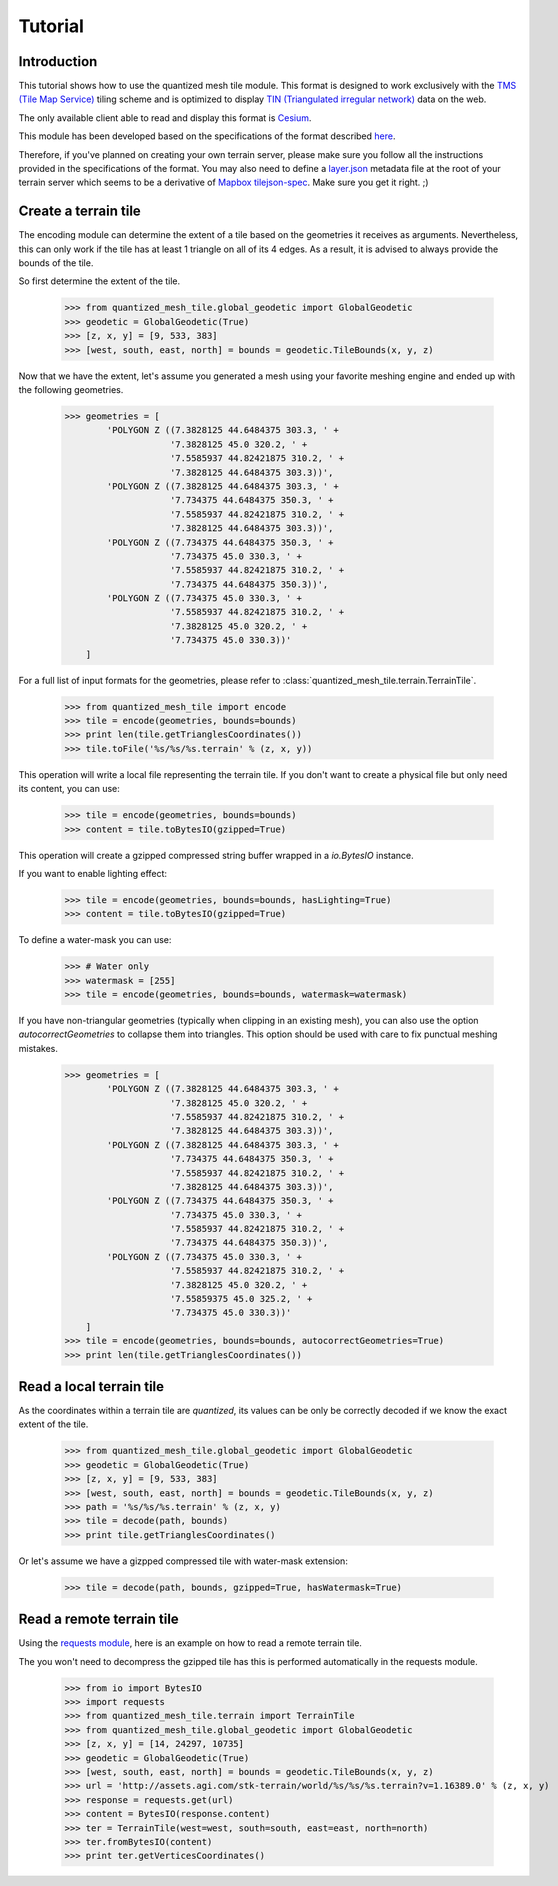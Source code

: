 .. _tutorial:

Tutorial
========

Introduction
------------

This tutorial shows how to use the quantized mesh tile module.
This format is designed to work exclusively with the `TMS (Tile Map Service)`_ tiling scheme
and is optimized to display `TIN (Triangulated irregular network)`_ data on the web.

.. _TMS (Tile Map Service):
    http://wiki.osgeo.org/wiki/Tile_Map_Service_Specification
.. _TIN (Triangulated irregular network):
    https://en.wikipedia.org/wiki/Triangulated_irregular_network

The only available client able to read and display this format is `Cesium`_.

.. _Cesium:
    http://cesiumjs.org/

This module has been developed based on the specifications of the format described `here`_.

.. _here:
    https://github.com/AnalyticalGraphicsInc/quantized-mesh

Therefore, if you've planned on creating your own terrain server, please make sure you follow all the instructions
provided in the specifications of the format. You may also need to define a `layer.json`_ metadata file at the root of your
terrain server which seems to be a derivative of `Mapbox tilejson-spec`_. Make sure you get it right. ;)

.. _layer.json:
    https://assets.agi.com/stk-terrain/tilesets/world/tiles/layer.json
.. _Mapbox tilejson-spec:
    https://github.com/mapbox/tilejson-spec

Create a terrain tile
---------------------

The encoding module can determine the extent of a tile based on the geometries it receives as arguments.
Nevertheless, this can only work if the tile has at least 1 triangle on all of its 4 edges.
As a result, it is advised to always provide the bounds of the tile.

So first determine the extent of the tile.

  >>> from quantized_mesh_tile.global_geodetic import GlobalGeodetic
  >>> geodetic = GlobalGeodetic(True)
  >>> [z, x, y] = [9, 533, 383]
  >>> [west, south, east, north] = bounds = geodetic.TileBounds(x, y, z)

Now that we have the extent, let's assume you generated a mesh using your favorite meshing engine and ended up with
the following geometries.

  >>> geometries = [
          'POLYGON Z ((7.3828125 44.6484375 303.3, ' +
                      '7.3828125 45.0 320.2, ' +
                      '7.5585937 44.82421875 310.2, ' +
                      '7.3828125 44.6484375 303.3))',
          'POLYGON Z ((7.3828125 44.6484375 303.3, ' +
                      '7.734375 44.6484375 350.3, ' +
                      '7.5585937 44.82421875 310.2, ' +
                      '7.3828125 44.6484375 303.3))',
          'POLYGON Z ((7.734375 44.6484375 350.3, ' +
                      '7.734375 45.0 330.3, ' +
                      '7.5585937 44.82421875 310.2, ' +
                      '7.734375 44.6484375 350.3))',
          'POLYGON Z ((7.734375 45.0 330.3, ' +
                      '7.5585937 44.82421875 310.2, ' +
                      '7.3828125 45.0 320.2, ' +
                      '7.734375 45.0 330.3))'
      ]

For a full list of input formats for the geometries, please refer to :class:`quantized_mesh_tile.terrain.TerrainTile`.

  >>> from quantized_mesh_tile import encode
  >>> tile = encode(geometries, bounds=bounds)
  >>> print len(tile.getTrianglesCoordinates())
  >>> tile.toFile('%s/%s/%s.terrain' % (z, x, y))

This operation will write a local file representing the terrain tile.
If you don't want to create a physical file but only need its content, you can use:

  >>> tile = encode(geometries, bounds=bounds)
  >>> content = tile.toBytesIO(gzipped=True)

This operation will create a gzipped compressed string buffer wrapped in a `io.BytesIO` instance.

If you want to enable lighting effect:

  >>> tile = encode(geometries, bounds=bounds, hasLighting=True)
  >>> content = tile.toBytesIO(gzipped=True)

To define a water-mask you can use:

  >>> # Water only
  >>> watermask = [255]
  >>> tile = encode(geometries, bounds=bounds, watermask=watermask)

If you have non-triangular geometries (typically when clipping in an existing mesh),
you can also use the option `autocorrectGeometries` to collapse them into triangles.
This option should be used with care to fix punctual meshing mistakes.

  >>> geometries = [
          'POLYGON Z ((7.3828125 44.6484375 303.3, ' +
                      '7.3828125 45.0 320.2, ' +
                      '7.5585937 44.82421875 310.2, ' +
                      '7.3828125 44.6484375 303.3))',
          'POLYGON Z ((7.3828125 44.6484375 303.3, ' +
                      '7.734375 44.6484375 350.3, ' +
                      '7.5585937 44.82421875 310.2, ' +
                      '7.3828125 44.6484375 303.3))',
          'POLYGON Z ((7.734375 44.6484375 350.3, ' +
                      '7.734375 45.0 330.3, ' +
                      '7.5585937 44.82421875 310.2, ' +
                      '7.734375 44.6484375 350.3))',
          'POLYGON Z ((7.734375 45.0 330.3, ' +
                      '7.5585937 44.82421875 310.2, ' +
                      '7.3828125 45.0 320.2, ' +
                      '7.55859375 45.0 325.2, ' +
                      '7.734375 45.0 330.3))'
      ]
  >>> tile = encode(geometries, bounds=bounds, autocorrectGeometries=True)
  >>> print len(tile.getTrianglesCoordinates())


Read a local terrain tile
-------------------------

As the coordinates within a terrain tile are `quantized`, its values can be only be correctly decoded if we know the exact
extent of the tile.

  >>> from quantized_mesh_tile.global_geodetic import GlobalGeodetic
  >>> geodetic = GlobalGeodetic(True)
  >>> [z, x, y] = [9, 533, 383]
  >>> [west, south, east, north] = bounds = geodetic.TileBounds(x, y, z)
  >>> path = '%s/%s/%s.terrain' % (z, x, y)
  >>> tile = decode(path, bounds)
  >>> print tile.getTrianglesCoordinates()

Or let's assume we have a gizpped compressed tile with water-mask extension:

  >>> tile = decode(path, bounds, gzipped=True, hasWatermask=True)

Read a remote terrain tile
--------------------------

Using the `requests module`_, here is an example on how to read a remote terrain tile.

.. _requests module:
    http://docs.python-requests.org/en/master/

The you won't need to decompress the gzipped tile has this is performed automatically
in the requests module.

  >>> from io import BytesIO
  >>> import requests
  >>> from quantized_mesh_tile.terrain import TerrainTile
  >>> from quantized_mesh_tile.global_geodetic import GlobalGeodetic
  >>> [z, x, y] = [14, 24297, 10735]
  >>> geodetic = GlobalGeodetic(True)
  >>> [west, south, east, north] = bounds = geodetic.TileBounds(x, y, z)
  >>> url = 'http://assets.agi.com/stk-terrain/world/%s/%s/%s.terrain?v=1.16389.0' % (z, x, y)
  >>> response = requests.get(url)
  >>> content = BytesIO(response.content)
  >>> ter = TerrainTile(west=west, south=south, east=east, north=north)
  >>> ter.fromBytesIO(content)
  >>> print ter.getVerticesCoordinates()
